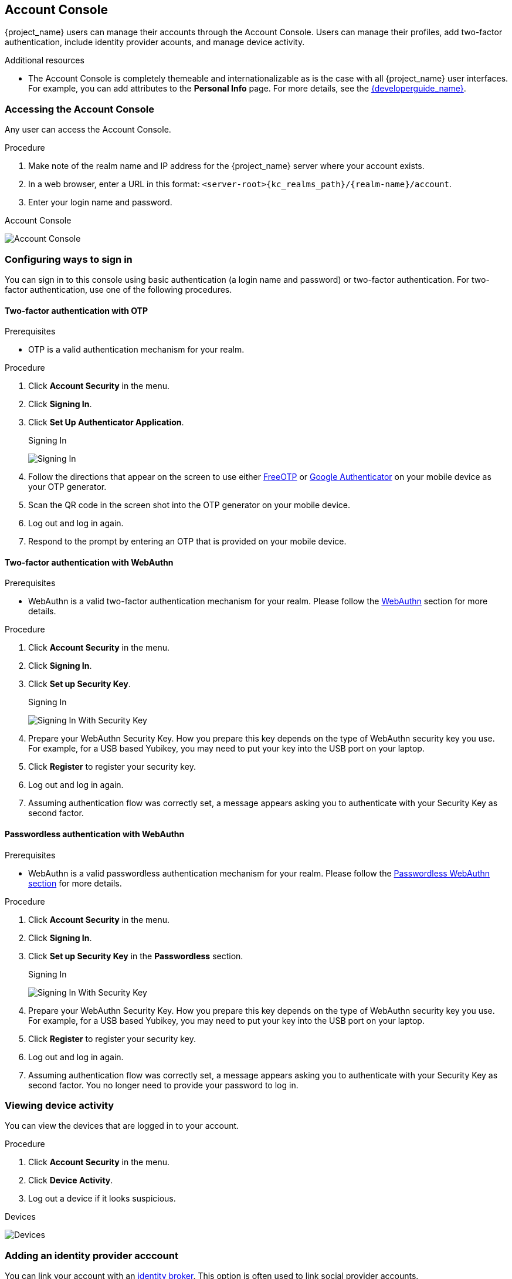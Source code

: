 [[_account-service]]

== Account Console

{project_name} users can manage their accounts through the Account Console. Users can manage their profiles, add two-factor authentication, include identity provider acounts, and manage device activity.

[role="_additional-resources"]
.Additional resources

* The Account Console is completely themeable and internationalizable as is the case with all {project_name} user interfaces. For example, you can add attributes to the *Personal Info* page. For more details, see the link:{developerguide_link}[{developerguide_name}].

=== Accessing the Account Console

Any user can access the Account Console.

.Procedure

. Make note of the realm name and IP address for the {project_name} server where your account exists.

. In a web browser, enter a URL in this format: `<server-root>{kc_realms_path}/{realm-name}/account`.

. Enter your login name and password.

.Account Console
image:images/account-console-intro.png[Account Console]

=== Configuring ways to sign in

You can sign in to this console using basic authentication (a login name and password) or two-factor authentication. For two-factor authentication, use one of the following procedures.

==== Two-factor authentication with OTP

.Prerequisites

* OTP is a valid authentication mechanism for your realm.

.Procedure

. Click *Account Security* in the menu.

. Click *Signing In*.

. Click *Set Up Authenticator Application*.
+
.Signing In
image:images/account-console-signing-in.png[Signing In]

. Follow the directions that appear on the screen to use either
 https://freeotp.github.io/[FreeOTP] or https://play.google.com/store/apps/details?id=com.google.android.apps.authenticator2[Google Authenticator] on your mobile device as your OTP generator.

. Scan the QR code in the screen shot into the OTP generator on your mobile device.

. Log out and log in again.

. Respond to the prompt by entering an OTP that is provided on your mobile device.

==== Two-factor authentication with WebAuthn

.Prerequisites

* WebAuthn is a valid two-factor authentication mechanism for your realm. Please follow the xref:webauthn_{context}[WebAuthn] section for more details.

.Procedure

. Click *Account Security* in the menu.

. Click *Signing In*.

. Click *Set up Security Key*.
+
.Signing In
image:images/account-console-signing-in-webauthn-2factor.png[Signing In With Security Key]

. Prepare your WebAuthn Security Key. How you prepare this key depends on the type of WebAuthn security key you use. For example, for a USB based Yubikey, you may need to put your key into the USB port on your laptop.

. Click *Register* to register your security key.

. Log out and log in again.

. Assuming authentication flow was correctly set, a message appears asking you to authenticate with your Security Key as second factor.

==== Passwordless authentication with WebAuthn

.Prerequisites

* WebAuthn is a valid passwordless authentication mechanism for your realm. Please follow the <<_webauthn_passwordless,Passwordless WebAuthn section>> for more details.

.Procedure

. Click *Account Security* in the menu.

. Click *Signing In*.

. Click *Set up Security Key* in the *Passwordless* section.
+
.Signing In
image:images/account-console-signing-in-webauthn-passwordless.png[Signing In With Security Key]

. Prepare your WebAuthn Security Key. How you prepare this key depends on the type of WebAuthn security key you use. For example, for a USB based Yubikey, you may need to put your key into the USB port on your laptop.

. Click *Register* to register your security key.

. Log out and log in again.

. Assuming authentication flow was correctly set, a message appears asking you to authenticate with your Security Key as second factor. You no longer need to provide your password to log in.

=== Viewing device activity

You can view the devices that are logged in to your account.

.Procedure

. Click *Account Security* in the menu.
. Click *Device Activity*.
. Log out a device if it looks suspicious.

.Devices
image:images/account-console-device.png[Devices]

=== Adding an identity provider acccount

You can link your account with an <<_identity_broker, identity broker>>. This option is often used to link social provider accounts.

.Procedure

. Log into the Admin Console.

. Click *Identity Providers* in the menu.

. Click *Add provider*.

. Select a provider and complete the fields.

. Return to the Account Console.

. Click *Account Security* in the menu.

. Click *Linked Accounts*.

The identity provider you added appears in this page.

.Linked Accounts
image:images/account-console-linked.png[Linked Accounts]

=== Accessing other applications

The *Applications* menu item shows users which applications you can access. In this case, only the Account Console is available.

.Applications
image:images/account-console-applications.png[Applications]

